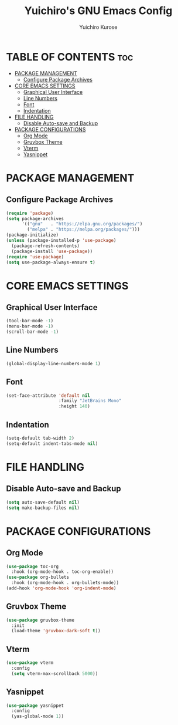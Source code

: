 #+TITLE: Yuichiro's GNU Emacs Config
#+AUTHOR: Yuichiro Kurose
#+DESCRIPTION: Yuichiro's personal Emacs config.
#+STARTUP: showeverything
#+OPTIONS: toc:2

* TABLE OF CONTENTS :toc:
- [[#package-management][PACKAGE MANAGEMENT]]
  - [[#configure-package-archives][Configure Package Archives]]
- [[#core-emacs-settings][CORE EMACS SETTINGS]]
  - [[#graphical-user-interface][Graphical User Interface]]
  - [[#line-numbers][Line Numbers]]
  - [[#font][Font]]
  - [[#indentation][Indentation]]
- [[#file-handling][FILE HANDLING]]
  - [[#disable-auto-save-and-backup][Disable Auto-save and Backup]]
- [[#package-configurations][PACKAGE CONFIGURATIONS]]
  - [[#org-mode][Org Mode]]
  - [[#gruvbox-theme][Gruvbox Theme]]
  - [[#vterm][Vterm]]
  - [[#yasnippet][Yasnippet]]

* PACKAGE MANAGEMENT
** Configure Package Archives
#+BEGIN_SRC emacs-lisp
  (require 'package)
  (setq package-archives
        '(("gnu"   . "https://elpa.gnu.org/packages/")
          ("melpa" . "https://melpa.org/packages/")))
  (package-initialize)
  (unless (package-installed-p 'use-package)
    (package-refresh-contents)
    (package-install 'use-package))
  (require 'use-package)
  (setq use-package-always-ensure t)
#+END_SRC

* CORE EMACS SETTINGS
** Graphical User Interface
#+BEGIN_SRC emacs-lisp
  (tool-bar-mode -1)
  (menu-bar-mode -1)
  (scroll-bar-mode -1)
#+END_SRC

** Line Numbers
#+BEGIN_SRC emacs-lisp
  (global-display-line-numbers-mode 1)
#+END_SRC

** Font
#+BEGIN_SRC emacs-lisp
  (set-face-attribute 'default nil
                      :family "JetBrains Mono"
                      :height 140)
#+END_SRC

** Indentation
#+BEGIN_SRC emacs-lisp
  (setq-default tab-width 2)
  (setq-default indent-tabs-mode nil)
#+END_SRC

* FILE HANDLING
** Disable Auto-save and Backup
#+BEGIN_SRC emacs-lisp
  (setq auto-save-default nil)
  (setq make-backup-files nil)
#+END_SRC

* PACKAGE CONFIGURATIONS
** Org Mode
#+BEGIN_SRC emacs-lisp
  (use-package toc-org
    :hook (org-mode-hook . toc-org-enable))
  (use-package org-bullets
    :hook (org-mode-hook . org-bullets-mode))
  (add-hook 'org-mode-hook 'org-indent-mode)
#+END_SRC

** Gruvbox Theme
#+BEGIN_SRC emacs-lisp
  (use-package gruvbox-theme
    :init
    (load-theme 'gruvbox-dark-soft t))
#+END_SRC

** Vterm
#+BEGIN_SRC emacs-lisp
  (use-package vterm
    :config
    (setq vterm-max-scrollback 5000))
#+END_SRC

** Yasnippet
#+BEGIN_SRC emacs-lisp
  (use-package yasnippet
    :config
    (yas-global-mode 1))
#+END_SRC
